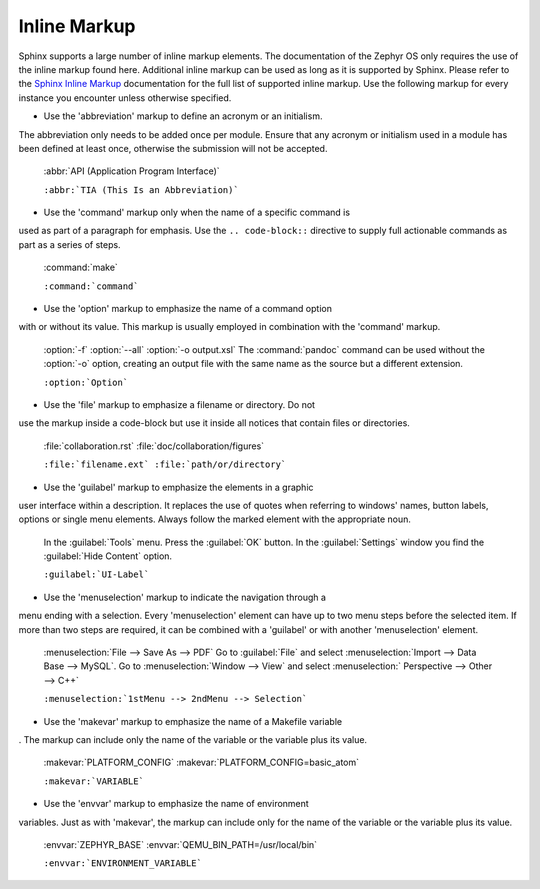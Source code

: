 .. _inline:

Inline Markup
*************

Sphinx supports a large number of inline markup elements. The
documentation of the Zephyr OS only requires the use of the inline
markup found here. Additional inline markup can be used as long as it
is supported by Sphinx. Please refer to the `Sphinx Inline Markup`_
documentation for the full list of supported inline markup. Use the
following markup for every instance you encounter unless otherwise
specified.

* Use the 'abbreviation' markup to define an acronym or an initialism.
The abbreviation only needs to be added once per module. Ensure that
any acronym or initialism used in a module has been defined at least
once, otherwise the submission will not be accepted.

   :abbr:`API (Application Program Interface)`

   ``:abbr:`TIA (This Is an Abbreviation)```

* Use the 'command' markup only when the name of a specific command is
used as part of a paragraph for emphasis. Use the ``.. code-block::``
directive to supply full actionable commands as part as a series of
steps.

   :command:`make`

   ``:command:`command```

* Use the 'option' markup to emphasize the name of a command option
with or without its value. This markup is usually employed in
combination with the 'command' markup.

   :option:`-f`
   :option:`--all`
   :option:`-o output.xsl`
   The :command:`pandoc` command can be used without the :option:`-o`
   option, creating an output file with the same name as the source
   but a different extension.

   ``:option:`Option```

* Use the 'file' markup to emphasize a filename or directory. Do not
use the markup inside a code-block but use it inside all notices that
contain files or directories.

   :file:`collaboration.rst` :file:`doc/collaboration/figures`

   ``:file:`filename.ext` :file:`path/or/directory```

* Use the 'guilabel' markup to emphasize the elements in a graphic
user interface within a description. It replaces the use of quotes
when referring to windows' names, button labels, options or single
menu elements. Always follow the marked element with the appropriate
noun.

   In the :guilabel:`Tools` menu.
   Press the :guilabel:`OK` button.
   In the :guilabel:`Settings` window you find the :guilabel:`Hide
   Content` option.

   ``:guilabel:`UI-Label```

* Use the 'menuselection' markup to indicate the navigation through a
menu ending with a selection. Every 'menuselection' element can have
up to two menu steps before the selected item. If more than two steps
are required, it can be combined with a 'guilabel' or with another
'menuselection' element.

   :menuselection:`File --> Save As --> PDF`
   Go to :guilabel:`File` and select :menuselection:`Import --> Data
   Base --> MySQL`.
   Go to :menuselection:`Window --> View` and select :menuselection:`
   Perspective --> Other --> C++`

   ``:menuselection:`1stMenu --> 2ndMenu --> Selection```

* Use the 'makevar' markup to emphasize the name of a Makefile variable
. The markup can include only the name of the variable or the variable
plus its value.

   :makevar:`PLATFORM_CONFIG`
   :makevar:`PLATFORM_CONFIG=basic_atom`

   ``:makevar:`VARIABLE```

* Use the 'envvar' markup to emphasize the name of environment
variables. Just as with 'makevar', the markup can include only for the
name of the variable or the variable plus its value.

   :envvar:`ZEPHYR_BASE`
   :envvar:`QEMU_BIN_PATH=/usr/local/bin`

   ``:envvar:`ENVIRONMENT_VARIABLE```

.. _Sphinx Inline Markup:
   http://sphinx-doc.org/markup/inline.html#inline-markup
